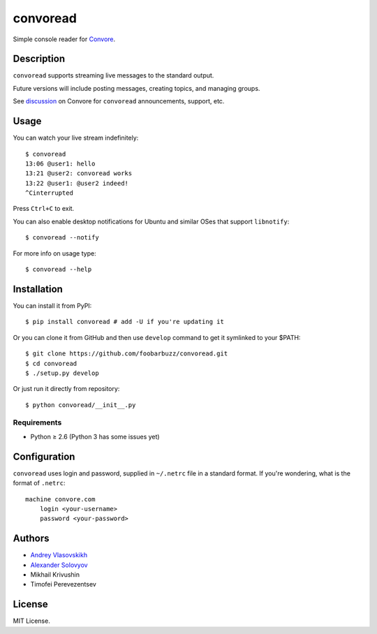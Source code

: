 ===========
 convoread
===========

Simple console reader for `Convore`_.

.. _Convore: https://convore.com/


Description
-----------

``convoread`` supports streaming live messages to the standard output.

Future versions will include posting messages, creating topics, and managing
groups.

See `discussion`_ on Convore for ``convoread`` announcements, support, etc.

.. _discussion: https://convore.com/feedback/convoread-simple-console-client-for-convore/


Usage
-----

You can watch your live stream indefinitely::

    $ convoread
    13:06 @user1: hello
    13:21 @user2: convoread works
    13:22 @user1: @user2 indeed!
    ^Cinterrupted

Press ``Ctrl+C`` to exit.

You can also enable desktop notifications for Ubuntu and similar OSes that
support ``libnotify``::

    $ convoread --notify

For more info on usage type::

    $ convoread --help


Installation
------------

You can install it from PyPI::

    $ pip install convoread # add -U if you're updating it

Or you can clone it from GitHub and then use ``develop`` command to get it
symlinked to your $PATH::

    $ git clone https://github.com/foobarbuzz/convoread.git
    $ cd convoread
    $ ./setup.py develop

Or just run it directly from repository::

    $ python convoread/__init__.py


Requirements
~~~~~~~~~~~~

* Python ≥ 2.6 (Python 3 has some issues yet)


Configuration
-------------

``convoread`` uses login and password, supplied in ``~/.netrc`` file in a standard
format. If you're wondering, what is the format of ``.netrc``::

    machine convore.com
        login <your-username>
        password <your-password>


Authors
-------

* `Andrey Vlasovskikh`_
* `Alexander Solovyov`_
* Mikhail Krivushin
* Timofei Perevezentsev

.. _Andrey Vlasovskikh: http://pirx.ru/
.. _Alexander Solovyov: http://piranha.org.ua/


License
-------

MIT License.
